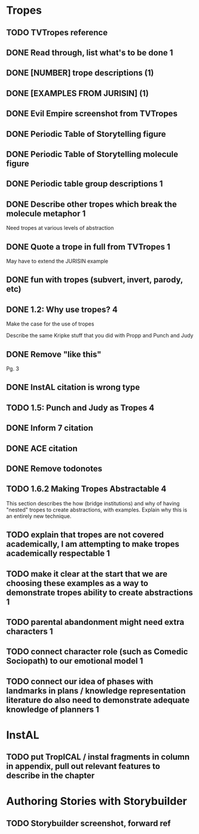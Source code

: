 * Tropes
** TODO TVTropes reference
** DONE Read through, list what's to be done                              :1:
   CLOSED: [2017-02-15 Wed 10:29]
** DONE [NUMBER] trope descriptions (1)
   CLOSED: [2017-02-15 Wed 10:29]
** DONE [EXAMPLES FROM JURISIN] (1)
   CLOSED: [2017-02-15 Wed 10:29]
** DONE Evil Empire screenshot from TVTropes
   CLOSED: [2017-02-15 Wed 11:07]
** DONE Periodic Table of Storytelling figure
   CLOSED: [2017-02-15 Wed 11:07]
** DONE Periodic Table of Storytelling molecule figure
   CLOSED: [2017-02-15 Wed 11:08]
** DONE Periodic table group descriptions                                 :1:
   CLOSED: [2017-02-15 Wed 12:08]
** DONE Describe other tropes which break the molecule metaphor           :1:
   CLOSED: [2017-02-15 Wed 12:21]
Need tropes at various levels of abstraction
** DONE Quote a trope in full from TVTropes                               :1:
   CLOSED: [2017-02-15 Wed 13:44]
May have to extend the JURISIN example
** DONE fun with tropes (subvert, invert, parody, etc)
   CLOSED: [2017-02-15 Wed 13:44]
** DONE 1.2: Why use tropes?                                              :4:
   CLOSED: [2017-02-15 Wed 18:08]
Make the case for the use of tropes
# ** TODO 1.3: Using Tropes with Modal Logic :4:
Describe the same Kripke stuff that you did with Propp and Punch and Judy
** DONE Remove "like this"
   CLOSED: [2017-02-15 Wed 18:08]
Pg. 3
** DONE InstAL citation is wrong type
   CLOSED: [2017-02-15 Wed 18:09]
** TODO 1.5: Punch and Judy as Tropes :4:
** DONE Inform 7 citation
   CLOSED: [2017-02-17 Fri 13:18]
** DONE ACE citation
   CLOSED: [2017-02-17 Fri 13:18]
** DONE Remove todonotes
   CLOSED: [2017-02-17 Fri 13:21]
** TODO 1.6.2 Making Tropes Abstractable :4:
This section describes the how (bridge institutions) and why of having "nested" tropes to create abstractions, with examples.
Explain why this is an entirely new technique.
** TODO explain that tropes are not covered academically, I am attempting to make tropes academically respectable :1:
** TODO make it clear at the start that we are choosing these examples as a way to demonstrate tropes ability to create abstractions :1:
** TODO parental abandonment might need extra characters :1:
** TODO connect character role (such as Comedic Sociopath) to our emotional model :1:
** TODO connect our idea of phases with landmarks in plans / knowledge representation literature do also need to demonstrate adequate knowledge of planners :1:
* InstAL
** TODO put TropICAL / instal fragments in column in appendix, pull out relevant features to describe in the chapter
* Authoring Stories with Storybuilder
** TODO Storybuilder screenshot, forward ref

